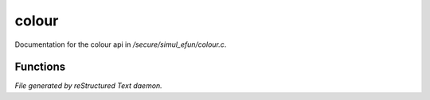 *******
colour
*******

Documentation for the colour api in */secure/simul_efun/colour.c*.

Functions
=========



.. c:function:: int colourp(string text)

 colourp returns 0 or 1 if it contains any xterm colour codes



.. c:function:: int colorp(string text)

 colorp returns 0 or 1 if it contains any xterm colour codes


*File generated by reStructured Text daemon.*
